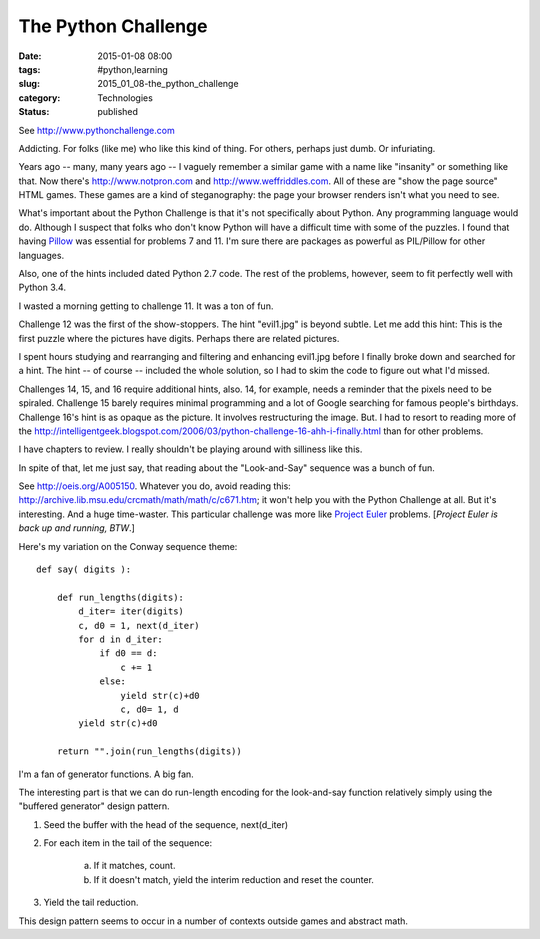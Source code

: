 The Python Challenge
====================

:date: 2015-01-08 08:00
:tags: #python,learning
:slug: 2015_01_08-the_python_challenge
:category: Technologies
:status: published


See `http://www.pythonchallenge.com <http://www.pythonchallenge.com/>`__

Addicting. For folks (like me) who like this kind of thing. For
others, perhaps just dumb. Or infuriating.

Years ago -- many, many years ago -- I vaguely remember a similar game
with a name like "insanity" or something like that. Now there's
`http://www.notpron.com <http://www.notpron.com/>`__ and
`http://www.weffriddles.com <http://www.weffriddles.com/>`__. All of
these are "show the page source" HTML games. These games are a kind of
steganography: the page your browser renders isn't what you need to
see.

What's important about the Python Challenge is that it's not
specifically about Python. Any programming language would do. Although
I suspect that folks who don't know Python will have a difficult time
with some of the puzzles. I found that having
`Pillow <https://pypi.python.org/pypi/Pillow/>`__ was essential for
problems 7 and 11. I'm sure there are packages as powerful as
PIL/Pillow for other languages.

Also, one of the hints included dated Python 2.7 code. The rest of the
problems, however, seem to fit perfectly well with Python 3.4.

I wasted a morning getting to challenge 11. It was a ton of fun.

Challenge 12 was the first of the show-stoppers. The hint "evil1.jpg"
is beyond subtle. Let me add this hint: This is the first puzzle where
the pictures have digits. Perhaps there are related pictures.

I spent hours studying and rearranging and filtering and enhancing
evil1.jpg before I finally broke down and searched for a hint. The
hint -- of course -- included the whole solution, so I had to skim the
code to figure out what I'd missed.


Challenges 14, 15, and 16 require additional hints, also. 14, for
example, needs a reminder that the pixels need to be spiraled.
Challenge 15 barely requires minimal programming and a lot of Google
searching for famous people's birthdays. Challenge 16's hint is as
opaque as the picture. It involves restructuring the image. But. I had
to resort to reading more of the
http://intelligentgeek.blogspot.com/2006/03/python-challenge-16-ahh-i-finally.html
than for other problems.

I have chapters to review. I really shouldn't be playing around with
silliness like this.

In spite of that, let me just say, that reading about the
"Look-and-Say" sequence was a bunch of fun.

See http://oeis.org/A005150. Whatever you do, avoid reading
this: http://archive.lib.msu.edu/crcmath/math/math/c/c671.htm; it
won't help you with the Python Challenge at all. But it's interesting.
And a huge time-waster. This particular challenge was more like
`Project Euler <https://projecteuler.net/>`__ problems. [*Project
Euler is back up and running, BTW*.]

Here's my variation on the Conway sequence theme:

::

   def say( digits ):

       def run_lengths(digits):
           d_iter= iter(digits)
           c, d0 = 1, next(d_iter)
           for d in d_iter:
               if d0 == d:
                   c += 1
               else:
                   yield str(c)+d0
                   c, d0= 1, d
           yield str(c)+d0

       return "".join(run_lengths(digits))




I'm a fan of generator functions. A big fan.

The interesting part is that we can do run-length encoding for the
look-and-say function relatively simply using the "buffered generator"
design pattern.

1. Seed the buffer with the head of the sequence, next(d_iter)

2. For each item in the tail of the sequence:

    a. If it matches, count.

    b. If it doesn't match, yield the interim reduction and reset the counter.

3. Yield the tail reduction.

This design pattern seems to occur in a number of contexts outside
games and abstract math.





